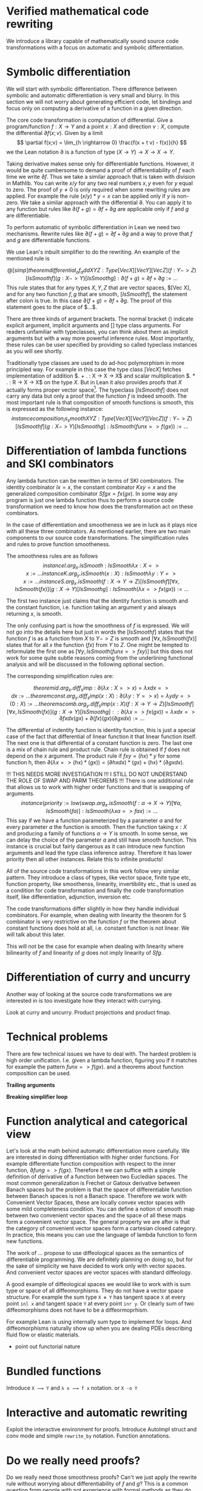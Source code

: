 

* Verified mathematical code rewriting

  We introduce a library capable of mathematically sound source code transformations with a focus on automatic and symbolic differentiation.


* Symbolic differentiation

  We will start with symbolic differentiation. There difference between symbolic and automatic differentiation is very small and blurry. In this section we will not worry about generating efficient code, let bindings and focus only on computing a derivative of a function in a given direction.
  

  The core code transformation is computation of differential. Give a program/function $f : X \rightarrow Y$ and a point $x : X$ and direction $v : X$, compute the differential $\partial f(x;v)$. Given by a limit
  $$
  \partial f(x;v) = \lim_{h \rightarrow 0} \frac{f(x + t v) - f(x)}{h}
  $$
  we the Lean notation $\partial$ is a function of type $(X \rightarrow Y) \rightarrow X \rightarrow X \rightarrow Y$.

  Taking derivative makes sense only for differentiable functions. However, it would be quite cumbersome to demand a proof of differentiability of $f$ each time we write $\partial f$. Thus we take a similar approach that is taken with division in Mathlib. You can write $x / y$ for any two real numbers $x,y$ even for $y$ equal to zero. The proof of $y\neq 0$ is only required when some rewriting rules are applied. For example the rule $(x / y) * y = x$ can be applied only if $y$ is non-zero. We take a similar approach with the differential $\partial$. You can apply it to any function but rules like $\partial (f + g) = \partial f + \partial g$ are applicable only if $f$ and $g$ are differentiable.

  To perform automatic of symbolic differentiation in Lean we need two mechanisms. Rewrite rules like $\partial (f + g) = \partial f + \partial g$ and a way to prove that $f$ and $g$ are differentiable functions.

  We use Lean's inbuilt simplifier to do the rewriting. An example of the mentioned rule is

  $$
  @[simp]
  theorem differential_of_add {X Y Z : Type} [Vec X] [Vec Y] [Vec Z]
    (f : Y -> Z) [IsSmooth f] (g : X -> Y) [IsSmooth g]
    : ∂ (f + g) = ∂ f + ∂ g := ...
  $$
  This rule states that for any types $X, Y, Z$ that are vector spaces, $[Vec X], and for any two function $f, g$ that are smooth, $[IsSmooth f]$, the statement after colon is true. In this case $∂ (f + g) = ∂ f + ∂ g$. The proof of this statement goes to the place of $...$.

  There are three kinds of argument brackets. The normal bracket $( )$ indicate explicit argument, ${ }$ implicit arguments and $[ ]$ type class arguments. For readers unfamiliar with typeclasses, you can think about them as implicit arguments but with a way more powerful inference rules. Most importantly, these rules can be user specified by providing so called typeclass instances as you will see shortly.

  Traditionally type classes are used to do ad-hoc polymorphism in more principled way. For example in this case the type class $[Vec X]$ fetches implementation of addition $. + . : X -> X -> X$ and scalar multiplication $. * . : R -> X -> X$ on the type $X$. But in Lean it also provides proofs that $X$ actually forms proper vector space\footnote{Not completely true because of rounding errors.}. The typeclass $[IsSmooth f]$ does not carry any data but only a proof that the function $f$ is indeed smooth. The most important rule is that composition of smooth functions is smooth, this is expressed as the following instance:
  $$
  instance composition_is_smooth {X Y Z : Type} [Vec X] [Vec Y] [Vec Z]
    (f : Y -> Z) [IsSmooth f] (g : X -> Y) [IsSmooth g]
    : IsSmooth (fun x => f (g x)) := ...
  $$
  

* Differentiation of lambda functions and SKI combinators

  Any lambda function can be rewritten in terms of SKI combinators. The identity combinator $I x = x$, the constant combinator $K x y = x$ and the generalized composition combinator $S f g x = f x (g x)$. In some way any program is just one lambda function thus to perform a source code transformation we need to know how does the transformation act on these combinators.

  In the case of differentiation and smootheness we are in luck as it plays nice with all these three combinators. As mentioned earlier, there are two main components to our source code transformations. The simplification rules and rules to prove function smootheness.

  The smoothness rules are as follows
  $$
  instance I.arg_x.isSmooth 
    : IsSmooth λ x : X => x := ...
    
  instance K.arg_y.isSmooth (x : X) 
    : IsSmooth λ y : Y => x := ...

  instance S.arg_x.isSmooth 
    (f : X → Y → Z) [IsSmooth f] [∀ x, IsSmooth (f x)] 
    (g : X → Y) [IsSmooth g] :
    IsSmooth (λ x => f x (g x)) := ...
  $$

  The first two instance just claims that the identity function is smooth and the constant function, i.e. function taking an argument $y$ and always returning $x$, is smooth.

  The only confusing part is how the smoothness of $f$ is expressed. We will not go into the details here but just in words the $[IsSmooth f]$ states that the function $f$ is as a function from $X$ to $Y -> Z$ is smooth and $[∀ x, IsSmooth (f x)]$ states that for all $x$ the function $(f x)$ from $Y$ to $Z$. One might be tempted to reformulate the first one as $[∀ y, IsSmooth (fun x => f x y)]$ but this does not work for some quite subtle reasons coming from the underlining functional analysis and will be discussed in the following optional section.

  The corresponding simplification rules are:

  $$
  theorem id.arg_x.diff_simp
    : ∂ (λ x : X => x) = λ x dx => dx := ...

  theorem const.arg_y.diff_simp (x : X)
    : ∂ (λ y : Y => x) = λ y dy => (0 : X) := ...
    
  theorem scomb.arg_y.diff_simp (x : X)
    (f : X → Y → Z) [IsSmooth f] [∀ x, IsSmooth (f x)] 
    (g : X → Y) [IsSmooth g] :
    : ∂ (λ x => f x (g x)) = λ x dx => ∂ f x dx (g x) + ∂ (f x) (g x) (∂ g x dx) := ...
  $$

  The differential of indentity function is identity function, this is just a special case of the fact that differential of linear function it that linear function itself. The next one is that differential of a constant function is zero.
  The last one is a mix of chain rule and product rule. Chain rule is obtained if $f$ does not depend on the $x$ argument. The product rule if $f x y = (h x) * y$ for some function h, then $∂ (λ x => (h x)*(g x)) = (∂ h x dx) * (g x) + (h x) * (∂ g x dx)$.


  !!! THIS NEEDS MORE INVESTIGATION !!! I STILL DO NOT UNDERSTAND THE ROLE OF SWAP AND PARM THEOREMS !!!
  There is one additional rule that allows us to work with higher order functions and that is swapping of arguments.
  $$
  instance (priority := low) swap.arg_x.isSmooth 
    (f : α → X → Y) [∀ a, IsSmooth (f a)] 
    : IsSmooth (λ x a => f a x) := ...
  $$
  This say if we have a function parameterized by a parameter $a$ and for every parameter $a$ the function is smooth. Then the function taking $x : X$ and producing a family of functions $α → Y$ is smooth. In some sense, we can delay the choice of the parameter $a$ and still have smooth function.
  This instance is crucial but fairly dangerous as it can introduce new function arguments and lead the type class inference astray. Therefore it has lower priority then all other instances.
  Relate this to infinite products! 

  All of the source code transformations in this work follow very similar pattern. They introduce a class of types, like vector space, finite type etc, function property, like smoothenss, linearity, invertibility etc., that is used as a condition for code transformation and finally the code transformation itself, like differentiation, adjunction, inversion etc.

  The code transformations differ slightly in how they handle individual combinators. For example, when dealing with linearity the theorem for S combinator is very restrictive on the function $f$ or the theorem about constant functions does hold at all, i.e. constant function is not linear. We will talk about this later.
  
This will not be the case for example when dealing with linearity where bilinearity of $f$ and linearity of $g$ does not imply linearity of $S f g$.

* Differentiation of curry and uncurry

  Another way of looking at the source code transformations we are interested in is too investigate how they interact with currying.

  Look at curry and uncurry. Product projections and product fmap.


* Technical problems

  There are few technical issues we have to deal with. The hardest problem is high order unification. I.e. given a lambda function, figuring you if it matches for example the pattern $fun x => f (g x)$. and a theorems about function composition can be used.

  *Trailing arguments*

  *Breaking simplifier loop*


* Function analytical and categorical view

Let's look at the math behind automatic differentiation more carefully. We are interested in doing differentiation with higher order functions. For example differentiate function composition with respect to the inner function, $∂ fun g => f (g x)$. Therefore it we can suffice with a simple definition of derivative of a function between two Eucledian spaces. The most common generalization is Frechet or Gatoux derivative between Banach spaces but the problem is that the space of differentiable function between Banach spaces is not a Banach space. Therefore we work with Convenient Vector Spaces, these are locally convex vector spaces with some mild completeness condition. You can define a notion of smooth map between two convenient vector spaces and the space of all these maps form a convenient vector space. The general property we are after is that the category of convenient vector spaces form a cartesian closed category. In practice, this means you can use the language of lambda function to form new functions.

The work of ... propose to use diffeological spaces as the semantics of differentiable programming. We are definitely planning on doing so, but for the sake of simplicity we have decided to work only with vector spaces. And convenient vector spaces are vector spaces with standard diffeology.

A good example of diffeological spaces we would like to work with is sum type or space of all diffeomorphisms. They do not have a vector space structure. For example the sum type =X ⊕ Y= has tangent space =X= at every point =inl x= and tangent space =Y= at every point =inr y=. Or clearly sum of two diffeomorphisms does not have to be a diffeormoprhism.

For example Lean is using internally sum type to implement for loops. And diffeomorphisms naturally show up when you are dealing PDEs describing fluid flow or elastic materials.


- point out functorial nature

* Bundled functions

  Introduce =X ⟿ Y= and =λ x ⟿ f x= notation. or =X -o Y= 

* Interactive and automatic rewriting

  Exploit the interactive environment for proofs. Introduce AutoImpl struct and conv mode and simple =rewrite_by= notation. Function annotations.

* Do we really need proofs?
  
  Do we really need those smoothness proofs? Can't we just apply the rewrite rule without worrying about differentiability of $f$ and $g$? This is a common question from people with not experience with formal methods as they do not see the benefit for the extra hassle. Honestly, we are unsure if the proofs are really necessary here. The question that needs to be answered is: do we get into trouble if we omit all the proofs and just apply the rewrite rules whenever applicable? An example of a rule that definitely needs a proof is $A (x + y) = A x + A y$ for $A$ linear map. This rule can be only applied for linear maps $A$ and would lead to incorrect results.

 For differentiation the situation seems to be different. Lean can print out all the simplification rules that were not applied because a function failed to be differentiable and in our limited test cases there were no such rewrite rules. On the other hand, having proofs that a type is a vector space is important and many rules are not applied because of this. This does not mean that in future we will introduce a rewrite rule that will really need the proof of differentiability. Right now, we always synthesize differentiability proofs to have a formal guarantee about correctness. In future, we can easily short circuit all these proofs by providing an instance that all function are differentiable and gain some performance. This would of course invalidate all our correctness guarantees but one can do this only while developing to gain performance and turn off this short circuiting for the final release to properly check correctness.

The situation is different with other source code transformations like function inversion or transposition/adjunction. There are definitely cases where omitting proof of invertibility or linearity of a function would lead to incorrect results. 

* Gradients and transposition

  Automatic differentiation is commonly used for computing gradients of a function and used in algorithms like gradient descent to minimize a cost function. For scalar valued function $f : R^n -> R$ the gradient function $∇ f : R^n -> R^n$ is defined as
  $$
  (∇ f)_i = ∂ f / ∂ x_i
  $$
  Or in the Lean notation with differential $(∇ f)_i = ∂ f e_i$ where $e_i$ is the canonical basis of $R^n$. Not so commonly stressed assumption is that the definition of the gradient really depends on the choice of the basis, more generally on the choice of the inner product on $R^n$. The gradient can be formed from the differential using adjunction or transposition. We use the term adjunction as this is the term more commonly used term when working with infinitely dimensional vector spaces.

  If we have a linear function $f : X -> Y$ between two spaces with inner product. Its adjoint is defined as function $f†$ satisfying:
  $$
  <f x, y> = <x, f† y>    forall x y
  $$

  Using this notation for adjunction/tranposition the gradient is
  $$
  ∇ f x = (∂ f x)† 1
  $$
  i.e. the gradient of function $f$ at point $x$ is the evaluation at 1 of the adjoint differential at point $x$.

  Now the problem is that we want to work with higher order functions. For example we would like to compute the gradient of a function with type $(R ~~> R) -> R$. This comes a lot in physics or in the study of partial differential equations. For example, the gradient of the Dirichlet energy $∫ |∇ u|²$ is the Laplacian equation $Δ u$ or the gradient of action integral $∫ L(x,x',t)$ is the Euler-Lagrange equation ... . Or compute the adjoint for a one dimensional Sobel filter $F u_i = u_(i+1) - u_i$ where $u_i : Z -> R$.

  We will not go to details here as full explanation requires some familiarity with functional analysis and distributsion and it is given in the next optional subsection. Let's give a summary here. We define Semi-Hilbert spaces and for those we define the notion of function adjunction. If SemiHilbert space is just a vector space with inner product, adjunction is the well known transposition. However, spaces like $Z -> R$ or $R ~~> R$ are not inner product spaces but are SemiHilbert spaces.

  Each SemiHilbert space has to define a subset of its function at ~test functions~. For $Z -> R$ these are functions with only finitely many non-zero elements. For $R ~~> R$ those are functions that are non-zero only on some finite interval. Next SemiHilber space defines something like inner product, $<.,.> : X -> Test Functions X -> R$. But as you can see the second argument can accept only test functions. For $Z -> R$ this is $Σ_i u_i v_i$, not that this makes sense only because only finitelem many terms are non-zero. For $R ~~> R$ it is $∫ f(x)g(x) dx$, again this makes sense as we can restrict the integration only to the finite interval on which $g$ is non-zero. The last main property is that if $<f,g> = 0$ for every test function $g$ then $f=0$. This is know as fundamental lemma of variational calculus. The abstract definition of Semi Hilbert space is exactly tailored to allow easy computations on variational calculus.

  Now the function $F : X -> Y$ between Semi Hilber spaces has adjoint if it preserves test functions and is linear and continuous and there is a linear, continuous function $F† : Y -> X$ that preserves test functions and satisfy
  $$
  <F x, y>_Y = <x, F† y>_X  forall x y test functions
  $$

  To give and exmaple, for $F u = u_(i+1) - u_i$
  $$
  Σ_i (u_(i+1) - u_i) v_i = (Σ_i u_(i+1) v_i) - (Σ_i u_i v_i) = (Σ_i u_i v_(i-1)) - (Σ_i u_i v_i) = Σ_i u_i (v_(i-1) - v_i)
  $$
  again all these operations makes sense only because u_i and v_i are nonzero for only finitely many indices i.

  Adjoint of derivative, i.e. $F f = f'$
  $$
  ∫ Φ'(x) Ψ(x) dx = - ∫ Φ(x) Ψ'(x) dx
  $$
  by per partes and the boundary term disappeared because we are working with test functions.

  Adjoint of convolution, i.e. $F(f)(x) = ∫ f(y) h(x-y) dy$
  $$
  ∫ ∫ Φ(y) h(x-y) dy Ψ(x) dx = ∫ ∫ Ψ(x) h(x-y) dx Φ(y) dy
  $$
  so $F†(f)(x) = ∫ f(y) h(y-x) dy$. Again this works out only because Ψ and Φ are test function and we can integrate over finite interval.

  Not every linear function has an adjoint. This is in a start contrast when working with Hilbert spaces, where every linear function has an adjoint. In particular, the constant combinator fails to have adjoint in a generic case.
  
  So the constant function over integers, $F x i := x$ of type $ F: R -> (Z -> R)$, does not have an adjoint. We can compute the candidate adjoint function $F†$P
  $$
  Σ_i (F x)_i u_i = x Σ_i u_i
  $$
  thus the candidate is $F† u = Σ_i u_i$ but that is not well defined for every function $Z -> R$. For example for $u_i = 1$, $sum_i u_i = infinity$. Therefore the adjoint does not exists.


** Semi-Hilbert spaces
  
  But the space $R ~~> R$ does not really have an innner product. The only candidate would be $<f,g> = ∫ f(x) g(x) dx$ but this does not have to be well defined as there is no integrability condition on $f$ and $g$. One traditionally work with L^2 space but again, this is a Banach space and we do not want to work with those. There is even a theorem that the space of all smooth function from R to R do not form a Banach space i.e. there is no way to define a norm on this spaces.

  Thus can we define adjunction without introducing inner product? Yes we can! With the help of distributions. Any function $R ~~> R$ can be understood as a distribution, that is a linear functional on test functions. And linear maps between distributions have a well defined adjoints! So we can take a linear function $F : (R ~~> R) -> (R ~~> R)$ that has the property that for test function ϕ the function $F ϕ$ is again a test function. Then this function defines a function on distributions $F' : D'(R) -> D'(R)$. This function has an adjoint in distributional sense: $F'† : D'(R) -> D'(R)$. Now the question is if there is a function $F† : (R ~~> R) -> (R ~~> R)$ that preserves test functions and when interpreted as a function between distributions $F†' : D'(R) -> D'(R)$, do we have equality $F†' = F'†$?

  If a function $F$ indeed preserves test functions and there is function $F†$ with above properties, we say that $F$ has adjoint and the adjoint is $F†$.

  In practices, this means you have to find a function $F†$ such that
  $$
  ∫ (F Φ)(x) Ψ(x) dx = ∫ Φ(x) (F† Ψ)(x) dx
  $$
  for every test function Φ Ψ.

* Forward mode

  Now we shift from symbolic to automatic differentiation i.e. we are a bit more concerned about the performance of the generated code. The problem with symbolic differentiation is that naive application of chain rule and product rule blows up resulting expression.
  The main problem is that
  $$
  ∂ (f ∘ g) ≠ ∂ f ∘ ∂ g
  $$
  A program is a long chain of function compositions and if we want to preserve the complexity of the program we should transform a composition of n function to composition of n functions.

  There are two ways how to define a forward mode differentiation operator with the above compositionality rule.

  The dual number approach, taking a function $f : X -> Y$ and extending it to its dual number version $𝓓 f : X × X -> Y × Y$. Then
  $$
  𝓓 (f ∘ g) = 𝓓 f ∘ 𝓓 g
  $$
  However, the dual number approach does not generalize to reverse mode, thus we do will not talk about it here. But we would like to point out that another useful code transformation is analytical continuation. I.e. extend a code defined over real numbers to complex numbers. In our applications, we have future plans on using some theorems from complex analysis. Because extension to complex number is very similar to extension to dual number we will deal with it in the future.

  The alternative is to take a function $f : X -> Y$ and produce the function that in addition to the value $f(x)$  also returns a program that computes the differential. $𝓣 f : X -> (Y × (X -> Y))$. In term of differential
  $$
  𝓣 f x = (f x, fun dx => ∂ f x dx)
  $$

  Then we have
  $$
  𝓣 (f ∘ g) = 𝓣 f ⋄ 𝓣 g
  $$
  The composition $⋄$ on the right is not the standard function composition $∘$, but it correctly composes the functions and their differentials. The definition is
  $$ (F : Y -> (Z × (Y -> Z))) (G : X -> (Y × (X -> Y)))
  F ⋄ G = fun x =>
    let (y, dg) := G x
    let (z, df) := F y
    (z, fun dx => df (dg x))
  $$

  
* Reverse mode


* Differentiation with side effects


* Future work

** Inversion

** Solver struct

** Working with quotients

** Testing
